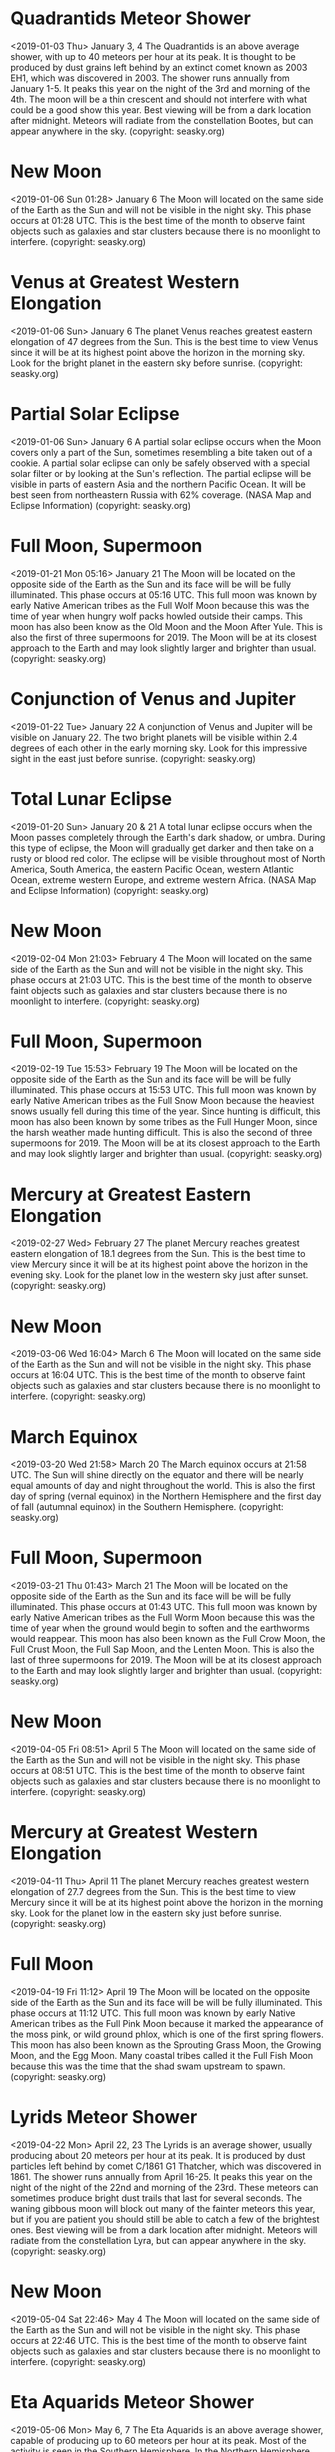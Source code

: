 * Quadrantids Meteor Shower
   <2019-01-03 Thu>
January 3, 4 
The Quadrantids is an above average shower, with up to 40 meteors per hour at its peak. It is thought to be produced by dust grains left behind by an extinct comet known as 2003 EH1, which was discovered in 2003. The shower runs annually from January 1-5. It peaks this year on the night of the 3rd and  morning of the 4th.  The moon will be a thin crescent and should not interfere with what could be a good show this year. Best viewing will be from a dark location after midnight. Meteors will radiate from the constellation Bootes, but can appear anywhere in the sky.
(copyright: seasky.org)
* New Moon
   <2019-01-06 Sun 01:28>
January 6 
The Moon will located on the same side of the Earth as the Sun and will not be visible in the night sky. This phase occurs at 01:28 UTC. This is the best time of the month to observe faint objects such as galaxies and star clusters because there is no moonlight to interfere.
(copyright: seasky.org)
* Venus at Greatest Western Elongation
   <2019-01-06 Sun>
January 6 
The planet Venus reaches greatest eastern elongation of 47 degrees from the Sun. This is the best time to view Venus since it will be at its highest point above the horizon in the morning sky. Look for the bright planet in the eastern sky before sunrise.
(copyright: seasky.org)
* Partial Solar Eclipse
   <2019-01-06 Sun>
January 6 
A partial solar eclipse occurs when the Moon covers only a part of the Sun, sometimes resembling a bite taken out of a cookie. A partial solar eclipse can only be safely observed with a special solar filter or by looking at the Sun's reflection. The partial eclipse will be visible in parts of eastern Asia and the northern Pacific Ocean. It will be best seen from northeastern Russia with 62% coverage.
        (NASA Map and Eclipse Information)
(copyright: seasky.org)
* Full Moon, Supermoon
   <2019-01-21 Mon 05:16>
January 21 
The Moon will be located on the opposite side of the Earth as the Sun and its face will be will be fully illuminated. This phase occurs at 05:16 UTC. This full moon was known by early Native American tribes as the Full Wolf Moon because this was the time of year when hungry wolf packs howled outside their camps. This moon has also been know as the Old Moon and the Moon After Yule. This is also the first of three supermoons for 2019. The Moon will be at its closest approach to the Earth and may look slightly larger and brighter than usual.
(copyright: seasky.org)
* Conjunction of Venus and Jupiter
   <2019-01-22 Tue>
January 22 
A conjunction of Venus and Jupiter will be visible on January 22. The two bright planets will be visible within 2.4 degrees of each other in the early morning sky. Look for this impressive sight in the east just before sunrise.
(copyright: seasky.org)
* Total Lunar Eclipse
   <2019-01-20 Sun>
January 20 & 21 
A total lunar eclipse occurs when the Moon passes completely through the Earth's dark shadow, or umbra. During this type of eclipse, the Moon will gradually get darker and then take on a rusty or blood red color. The eclipse will be visible throughout most of North America, South America, the eastern Pacific Ocean, western Atlantic Ocean, extreme western Europe, and extreme western Africa.
        (NASA Map and Eclipse Information)
(copyright: seasky.org)
* New Moon
   <2019-02-04 Mon 21:03>
February 4 
The Moon will located on the same side of the Earth as the Sun and will not be visible in the night sky. This phase occurs at 21:03 UTC. This is the best time of the month to observe faint objects such as galaxies and star clusters because there is no moonlight to interfere.
(copyright: seasky.org)
* Full Moon, Supermoon
   <2019-02-19 Tue 15:53>
February 19 
The Moon will be located on the opposite side of the Earth as the Sun and its face will be will be fully illuminated. This phase occurs at 15:53 UTC. This full moon was known by early Native American tribes as the Full Snow Moon because the heaviest snows usually fell during this time of the year. Since hunting is difficult, this moon has also been known by some tribes as the Full Hunger Moon, since the harsh weather made hunting difficult. This is also the second of three supermoons for 2019. The Moon will be at its closest approach to the Earth and may look slightly larger and brighter than usual.
(copyright: seasky.org)
* Mercury at Greatest Eastern Elongation
   <2019-02-27 Wed>
February 27 
The planet Mercury reaches greatest eastern elongation of 18.1 degrees from the Sun. This is the best time to view Mercury since it will be at its highest point above the horizon in the evening sky. Look for the planet low in the western sky just after sunset.
(copyright: seasky.org)
* New Moon
   <2019-03-06 Wed 16:04>
March 6 
The Moon will located on the same side of the Earth as the Sun and will not be visible in the night sky. This phase occurs at 16:04 UTC. This is the best time of the month to observe faint objects such as galaxies and star clusters because there is no moonlight to interfere.
(copyright: seasky.org)
* March Equinox
   <2019-03-20 Wed 21:58>
March 20 
The March equinox occurs at 21:58 UTC. The Sun will shine directly on the equator and there will be nearly equal amounts of day and night throughout the world. This is also the first day of spring (vernal equinox) in the Northern Hemisphere and the first day of fall (autumnal equinox) in the Southern Hemisphere.
(copyright: seasky.org)
* Full Moon, Supermoon
   <2019-03-21 Thu 01:43>
March 21 
The Moon will be located on the opposite side of the Earth as the Sun and its face will be will be fully illuminated. This phase occurs at 01:43 UTC. This full moon was known by early Native American tribes as the Full Worm Moon because this was the time of year when the ground would begin to soften and the earthworms would reappear. This moon has also been known as the Full Crow Moon, the Full Crust Moon, the Full Sap Moon, and the Lenten Moon. This is also the last of three supermoons for 2019. The Moon will be at its closest approach to the Earth and may look slightly larger and brighter than usual.
(copyright: seasky.org)
* New Moon
   <2019-04-05 Fri 08:51>
April 5 
The Moon will located on the same side of the Earth as the Sun and will not be visible in the night sky. This phase occurs at 08:51 UTC. This is the best time of the month to observe faint objects such as galaxies and star clusters because there is no moonlight to interfere.
(copyright: seasky.org)
* Mercury at Greatest Western Elongation
   <2019-04-11 Thu>
April 11 
The planet Mercury reaches greatest western elongation of 27.7 degrees from the Sun. This is the best time to view Mercury since it will be at its highest point above the horizon in the morning sky. Look for the planet low in the eastern sky just before sunrise.
(copyright: seasky.org)
* Full Moon
   <2019-04-19 Fri 11:12>
April 19 
The Moon will be located on the opposite side of the Earth as the Sun and its face will be will be fully illuminated. This phase occurs at 11:12 UTC. This full moon was known by early Native American tribes as the Full Pink Moon because it marked the appearance of the moss pink, or wild ground phlox, which is one of the first spring flowers. This moon has also been known as the Sprouting Grass Moon, the Growing Moon, and the Egg Moon. Many coastal tribes called it the Full Fish Moon because this was the time that the shad swam upstream to spawn.
(copyright: seasky.org)
* Lyrids Meteor Shower
   <2019-04-22 Mon>
April 22, 23 
The Lyrids is an average shower, usually producing about 20 meteors per hour at its peak. It is produced by dust particles left behind by comet C/1861 G1 Thatcher, which was discovered in 1861. The shower runs annually from April 16-25. It peaks this year on the night of the night of the 22nd and morning of the 23rd. These meteors can sometimes produce bright dust trails that last for several seconds.  The waning gibbous moon will block out many of the fainter meteors this year, but if you are patient you should still be able to catch a few of the brightest ones. Best viewing will be from a dark location after midnight. Meteors will radiate from the constellation Lyra, but can appear anywhere in the sky.
(copyright: seasky.org)
* New Moon
   <2019-05-04 Sat 22:46>
May 4 
The Moon will located on the same side of the Earth as the Sun and will not be visible in the night sky. This phase occurs at 22:46 UTC. This is the best time of the month to observe faint objects such as galaxies and star clusters because there is no moonlight to interfere.
(copyright: seasky.org)
* Eta Aquarids Meteor Shower
   <2019-05-06 Mon>
May 6, 7 
The Eta Aquarids is an above average shower, capable of producing up to 60 meteors per hour at its peak. Most of the activity is seen in the Southern Hemisphere. In the Northern Hemisphere, the rate can reach about 30 meteors per hour. It is produced by dust particles left behind by comet Halley, which has known and observed since ancient times. The shower runs annually from April 19 to May 28. It peaks this year on the night of May 6 and the morning of the May 7. The thin crescent moon will set early in the evening leaving dark skies for what should be a good show. Best viewing will be from a dark location after midnight. Meteors will radiate from the constellation Aquarius, but can appear anywhere in the sky.
(copyright: seasky.org)
* Full Moon, Blue Moon
   <2019-05-18 Sat 21:11>
May 18 
The Moon will be located on the opposite side of the Earth as the Sun and its face will be will be fully illuminated. This phase occurs at 21:11 UTC. This full moon was known by early Native American tribes as the Full Flower Moon because this was the time of year when spring flowers appeared in abundance. This moon has also been known as the Full Corn Planting Moon and the Milk Moon. Since this is the third of four full moons in this season, it is known as a blue moon. This rare calendar event only happens once every few years, giving rise to the term, “once in a blue moon.” There are normally only three full moons in each season of the year. But since full moons occur every 29.53 days, occasionally a season will contain 4 full moons. The extra full moon of the season is known as a blue moon. Blue moons occur on average once every 2.7 years.
(copyright: seasky.org)
* New Moon
   <2019-06-03 Mon 10:02>
June 3 
The Moon will located on the same side of the Earth as the Sun and will not be visible in the night sky. This phase occurs at 10:02 UTC. This is the best time of the month to observe faint objects such as galaxies and star clusters because there is no moonlight to interfere.
(copyright: seasky.org)
* Jupiter at Opposition
   <2019-06-10 Mon>
June 10 
The giant planet will be at its closest approach to Earth and its face will be fully illuminated by the Sun. It will be brighter than any other time of the year and will be visible all night long. This is the best time to view and photograph Jupiter and its moons. A medium-sized telescope should be able to show you some of the details in Jupiter's cloud bands. A good pair of binoculars should allow you to see Jupiter's four largest moons, appearing as bright dots on either side of the planet. 
(copyright: seasky.org)
* Full Moon
   <2019-06-17 Mon 08:31>
June 17 
The Moon will be located on the opposite side of the Earth as the Sun and its face will be will be fully illuminated. This phase occurs at 08:31 UTC. This full moon was known by early Native American tribes as the Full Strawberry Moon because it signaled the time of year to gather ripening fruit. It also coincides with the peak of the strawberry harvesting season. This moon has also been known as the Full Rose Moon and the Full Honey Moon.
(copyright: seasky.org)
* June Solstice
   <2019-06-21 Fri 15:54>
June 21 
The June solstice occurs at 15:54 UTC. The North Pole of the earth will be tilted toward the Sun, which will have reached its northernmost position in the sky and will be directly over the Tropic of Cancer at 23.44 degrees north latitude. This is the first day of summer (summer solstice) in the Northern Hemisphere and the first day of winter (winter solstice) in the Southern Hemisphere.
(copyright: seasky.org)
* Mercury at Greatest Eastern Elongation
   <2019-06-23 Sun>
June 23 
The planet Mercury reaches greatest eastern elongation of 25.2 degrees from the Sun. This is the best time to view Mercury since it will be at its highest point above the horizon in the evening sky. Look for the planet low in the western sky just after sunset.
(copyright: seasky.org)
* New Moon
   <2019-07-02 Tue 19:16>
July 2 
The Moon will located on the same side of the Earth as the Sun and will not be visible in the night sky. This phase occurs at 19:16 UTC. This is the best time of the month to observe faint objects such as galaxies and star clusters because there is no moonlight to interfere.
(copyright: seasky.org)
* Total Solar Eclipse
   <2019-07-02 Tue>
July 2 
A total solar eclipse occurs when the moon completely blocks the Sun, revealing the Sun's beautiful outer atmosphere known as the corona. The path of totality will only be visible in parts of the southern pacific Ocean, central Chile, and central Argentina. A partial eclipse will be visible in most parts of the southern Pacific Ocean and western South America. (NASA Map and Eclipse Information)
        (NASA Interactive Google Map)
(copyright: seasky.org)
* Saturn at Opposition
   <2019-07-09 Tue>
July 9 
The ringed planet will be at its closest approach to Earth and its face will be fully illuminated by the Sun. It will be brighter than any other time of the year and will be visible all night long. This is the best time to view and photograph Saturn and its moons. A medium-sized or larger telescope will allow you to see Saturn's rings and a few of its brightest moons.
(copyright: seasky.org)
* Full Moon
   <2019-07-16 Tue 21:38>
July 16 
The Moon will be located on the opposite side of the Earth as the Sun and its face will be will be fully illuminated. This phase occurs at 21:38 UTC. This full moon was known by early Native American tribes as the Full Buck Moon because the male buck deer would begin to grow their new antlers at this time of year. This moon has also been known as the Full Thunder Moon and the Full Hay Moon.
(copyright: seasky.org)
* Partial Lunar Eclipse
   <2019-07-16 Tue>
July 16 
A partial lunar eclipse occurs when the Moon passes through the Earth's partial shadow, or penumbra, and only a portion of it passes through the darkest shadow, or umbra. During this type of eclipse a part of the Moon will darken as it moves through the Earth's shadow. The eclipse will be visible throughout most of Europe, Africa, central Asia, and the Indian Ocean. (NASA Map and Eclipse Information)
(copyright: seasky.org)
* Delta Aquarids Meteor Shower
   <2019-07-28 Sun>
July 28, 29 
The Delta Aquarids is an average shower that can produce up to 20 meteors per hour at its peak. It is produced by debris left behind by comets Marsden and Kracht. The shower runs annually from July 12 to August 23. It peaks this year on the night of July 28 and morning of July 29. The waning crescent moon will not be too much of a problem this year. The skies should be dark enough for what could be a good show. Best viewing will be from a dark location after midnight. Meteors will radiate from the constellation Aquarius, but can appear anywhere in the sky.
(copyright: seasky.org)
* New Moon
   <2019-08-01 Thu 03:12>
August 1 
The Moon will located on the same side of the Earth as the Sun and will not be visible in the night sky. This phase occurs at 03:12 UTC. This is the best time of the month to observe faint objects such as galaxies and star clusters because there is no moonlight to interfere.
(copyright: seasky.org)
* Mercury at Greatest Western Elongation
   <2019-08-09 Fri>
August 9 
The planet Mercury reaches greatest western elongation of 19.0 degrees from the Sun. This is the best time to view Mercury since it will be at its highest point above the horizon in the morning sky. Look for the planet low in the eastern sky just before sunrise.
(copyright: seasky.org)
* Perseids Meteor Shower
   <2019-08-12 Mon>
August 12, 13 
The Perseids is one of the best meteor showers to observe, producing up to 60 meteors per hour at its peak. It is produced by comet Swift-Tuttle, which was discovered in 1862. The Perseids are famous for producing a large number of bright meteors. The shower runs annually from July 17 to August 24. It peaks this year on the night of August 12 and the morning of August 13. The nearly full moon will block out most of the fainter meteors this year, but the Perseids are so bright and numerous that it could still be a good show. Best viewing will be from a dark location after midnight. Meteors will radiate from the constellation Perseus, but can appear anywhere in the sky.
(copyright: seasky.org)
* Full Moon
   <2019-08-15 Thu 12:30>
August 15 
The Moon will be located on the opposite side of the Earth as the Sun and its face will be will be fully illuminated. This phase occurs at 12:30 UTC. This full moon was known by early Native American tribes as the Full Sturgeon Moon because the large sturgeon fish of the Great Lakes and other major lakes were more easily caught at this time of year. This moon has also been known as the Green Corn Moon and the Grain Moon.
(copyright: seasky.org)
* New Moon
   <2019-08-30 Fri 10:37>
August 30 
The Moon will located on the same side of the Earth as the Sun and will not be visible in the night sky. This phase occurs at 10:37 UTC. This is the best time of the month to observe faint objects such as galaxies and star clusters because there is no moonlight to interfere.
(copyright: seasky.org)
* Neptune at Opposition
   <2019-09-09 Mon>
September 9 
The blue giant planet will be at its closest approach to Earth and its face will be fully illuminated by the Sun. It will be brighter than any other time of the year and will be visible all night long. This is the best time to view and photograph Neptune. Due to its extreme distance from Earth, it will only appear as a tiny blue dot in all but the most powerful telescopes.
(copyright: seasky.org)
* Full Moon
   <2019-09-14 Sat 04:34>
September 14 
The Moon will be located on the opposite side of the Earth as the Sun and its face will be will be fully illuminated. This phase occurs at 04:34 UTC. This full moon was known by early Native American tribes as the Full Corn Moon because the corn is harvested around this time of year. This moon is also known as the Harvest Moon. The Harvest Moon is the full moon that occurs closest to the September equinox each year.
(copyright: seasky.org)
* September Equinox
   <2019-09-23 Mon 07:50>
September 23 
The September equinox occurs at 07:50 UTC. The Sun will shine directly on the equator and there will be nearly equal amounts of day and night throughout the world. This is also the first day of fall (autumnal equinox) in the Northern Hemisphere and the first day of spring (vernal equinox) in the Southern Hemisphere.
(copyright: seasky.org)
* New Moon
   <2019-09-28 Sat 18:26>
September 28 
The Moon will located on the same side of the Earth as the Sun and will not be visible in the night sky. This phase occurs at 18:26 UTC. This is the best time of the month to observe faint objects such as galaxies and star clusters because there is no moonlight to interfere.
(copyright: seasky.org)
* Draconids Meteor Shower
   <2019-10-08 Tue>
October 8 
The Draconids is a minor meteor shower producing only about 10 meteors per hour. It is produced by dust grains left behind by comet 21P Giacobini-Zinner, which was first discovered in 1900. The Draconids is an unusual shower in that the best viewing is in the early evening instead of early morning like most other showers. The shower runs annually from October 6-10 and peaks this year on the the night of the 8th. The first quarter moon will set shortly after midnight leaving fairly dark skies for observing. Best viewing will be in the early evening from a dark location far away from city lights. Meteors will radiate from the constellation Draco, but can appear anywhere in the sky.
(copyright: seasky.org)
* Full Moon
   <2019-10-13 Sun 21:09>
October 13 
The Moon will be located on the opposite side of the Earth as the Sun and its face will be will be fully illuminated. This phase occurs at 21:09 UTC. This full moon was known by early Native American tribes as the Full Hunters Moon because at this time of year the leaves are falling and the game is fat and ready to hunt. This moon has also been known as the Travel Moon and the Blood Moon.
(copyright: seasky.org)
* Mercury at Greatest Eastern Elongation
   <2019-10-20 Sun>
October 20 
The planet Mercury reaches greatest eastern elongation of 24.6 degrees from the Sun. This is the best time to view Mercury since it will be at its highest point above the horizon in the evening sky. Look for the planet low in the western sky just after sunset.
(copyright: seasky.org)
* Orionids Meteor Shower
   <2019-10-21 Mon>
October 21, 22 
The Orionids is an average shower producing up to 20 meteors per hour at its peak. It is produced by dust grains left behind by comet Halley, which has been known and observed since ancient times. The shower runs annually from October 2 to November 7. It peaks this year on the night of October 21 and the morning of October 22. The second quarter moon will block some of the fainter meteors this year, but the Orionids tend to be fairly bright so it could still be a good show. Best viewing will be from a dark location after midnight. Meteors will radiate from the constellation Orion, but can appear anywhere in the sky.
(copyright: seasky.org)
* Uranus at Opposition
   <2019-10-27 Sun>
October 27 
The blue-green planet will be at its closest approach to Earth and its face will be fully illuminated by the Sun. It will be brighter than any other time of the year and will be visible all night long. This is the best time to view Uranus. Due to its distance, it will only appear as a tiny blue-green dot in all but the most powerful telescopes.
(copyright: seasky.org)
* New Moon
   <2019-10-28 Mon 03:39>
October 28 
The Moon will located on the same side of the Earth as the Sun and will not be visible in the night sky. This phase occurs at 03:39 UTC. This is the best time of the month to observe faint objects such as galaxies and star clusters because there is no moonlight to interfere.
(copyright: seasky.org)
* Taurids Meteor Shower
   <2019-11-05 Tue>
November 5, 6 
The Taurids is a long-running minor meteor shower producing only about 5-10 meteors per hour. It is unusual in that it consists of two separate streams. The first is produced by dust grains left behind by Asteroid 2004 TG10. The second stream is produced by debris left behind by Comet 2P Encke. The shower runs annually from September 7 to December 10. It peaks this year on the the night of November 5. The first quarter moon will set shortly after midnight leaving dark skies for viewing. Best viewing will be just after midnight from a dark location far away from city lights. Meteors will radiate from the constellation Taurus, but can appear anywhere in the sky.
(copyright: seasky.org)
* Rare Transit of Mercury Across the Sun
   <2019-11-11 Mon>
November 11 
The planet Mercury will move directly between the Earth and the Sun. Viewers with telescopes and approved solar filters will be able to observe the dark disk of the planet Mercury moving across the face of the Sun. This is an extremely rare event that occurs only once every few years. The next transit of Mercury will not take place until 2039. This transit will be visible throughout all of South America and Central America, and parts of North America, Mexico, Europe, the Middle East, and Africa. The best place to view this event in its entirety will be the eastern United States, Central America, and South America. (Transit Visibility Map and Information)
(copyright: seasky.org)
* Full Moon
   <2019-11-12 Tue 13:36>
November 12 
The Moon will be located on the opposite side of the Earth as the Sun and its face will be will be fully illuminated. This phase occurs at 13:36 UTC. This full moon was known by early Native American tribes as the Full Beaver Moon because this was the time of year to set the beaver traps before the swamps and rivers froze. It has also been known as the Frosty Moon and the Hunter's Moon.
(copyright: seasky.org)
* Leonids Meteor Shower
   <2019-11-17 Sun>
November 17, 18 
The Leonids is an average shower, producing up to 15 meteors per hour at its peak. This shower is unique in that it has a cyclonic peak about every 33 years where hundreds of meteors per hour can be seen. That last of these occurred in 2001. The Leonids is produced by dust grains left behind by comet Tempel-Tuttle, which was discovered in 1865. The shower runs annually from November 6-30. It peaks this year on the night of the 17th and morning of the 18th. The second quarter moon will block many of the fainter meteors this year, but if you are patient you should be able to catch quite a few of the brightest ones. Best viewing will be from a dark location after midnight. Meteors will radiate from the constellation Leo, but can appear anywhere in the sky.
(copyright: seasky.org)
* Conjunction of Venus and Jupiter
   <2019-11-24 Sun>
November 24 
A conjunction of Venus and Jupiter will be visible on November 24. The two bright planets will be visible within 1.4 degrees of each other in the evening sky. Look for this impressive sight in the western sky just after sunset.
(copyright: seasky.org)
* New Moon
   <2019-11-26 Tue 15:06>
November 26 
The Moon will located on the same side of the Earth as the Sun and will not be visible in the night sky. This phase occurs at 15:06 UTC. This is the best time of the month to observe faint objects such as galaxies and star clusters because there is no moonlight to interfere.
(copyright: seasky.org)
* Mercury at Greatest Western Elongation
   <2019-11-28 Thu>
November 28 
The planet Mercury reaches greatest western elongation of 20.1 degrees from the Sun. This is the best time to view Mercury since it will be at its highest point above the horizon in the morning sky. Look for the planet low in the eastern sky just before sunrise.
(copyright: seasky.org)
* Full Moon
   <2019-12-12 Thu 05:14>
December 12 
The Moon will be located on the opposite side of the Earth as the Sun and its face will be will be fully illuminated. This phase occurs at 05:14 UTC. This full moon was known by early Native American tribes as the Full Cold Moon because this is the time of year when the cold winter air settles in and the nights become long and dark. This moon has also been known as the Full Long Nights Moon and the Moon Before Yule.
(copyright: seasky.org)
* Geminids Meteor Shower
   <2019-12-13 Fri>
December 13, 14 
The Geminids is the  king of the meteor showers. It is considered by many to be the best shower in the heavens, producing up to 120 multicolored meteors per hour at its peak. It is produced by debris left behind by an asteroid known as 3200 Phaethon, which was discovered in 1982. The shower runs annually from December 7-17. It peaks this year on the night of the 13th and morning of the 14th. Unfortunately the nearly full moon will block out many of the meteors this year, but the Geminids are so bright and numerous that it could still be a good show. Best viewing will be from a dark location after midnight. Meteors will radiate from the constellation Gemini, but can appear anywhere in the sky.
(copyright: seasky.org)
* December Solstice
   <2019-12-22 Sun 04:19>
December 22 
The December solstice occurs at 04:19 UTC. The South Pole of the earth will be tilted toward the Sun, which will have reached its southernmost position in the sky and will be directly over the Tropic of Capricorn at 23.44 degrees south latitude. This is the first day of winter (winter solstice) in the Northern Hemisphere and the first day of summer (summer solstice) in the Southern Hemisphere.
(copyright: seasky.org)
* Ursids Meteor Shower
   <2019-12-21 Sat>
December 21, 22 
The Ursids is a minor meteor shower producing about 5-10 meteors per hour. It is produced by dust grains left behind by comet Tuttle, which was first discovered in 1790. The shower runs annually from December 17 - 25. It peaks this year on the the night of the 21st and morning of the 22nd. The waning crescent moon should not  interfere too much this year. Skies should still be dark enough for what could be a good show. Best viewing will be just after midnight from a dark location far away from city lights. Meteors will radiate from the constellation Ursa Minor, but can appear anywhere in the sky.
(copyright: seasky.org)
* New Moon
   <2019-12-26 Thu 05:15>
December 26 
The Moon will located on the same side of the Earth as the Sun and will not be visible in the night sky. This phase occurs at 05:15 UTC. This is the best time of the month to observe faint objects such as galaxies and star clusters because there is no moonlight to interfere.
(copyright: seasky.org)
